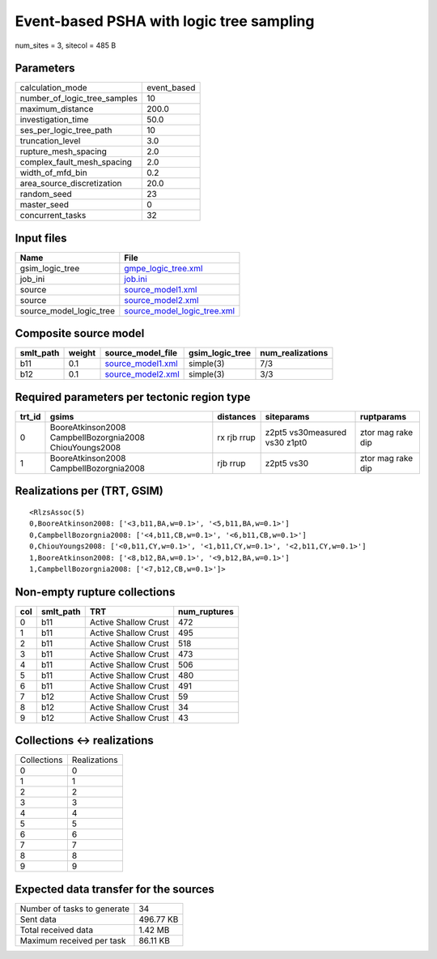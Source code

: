 Event-based PSHA with logic tree sampling
=========================================

num_sites = 3, sitecol = 485 B

Parameters
----------
============================ ===========
calculation_mode             event_based
number_of_logic_tree_samples 10         
maximum_distance             200.0      
investigation_time           50.0       
ses_per_logic_tree_path      10         
truncation_level             3.0        
rupture_mesh_spacing         2.0        
complex_fault_mesh_spacing   2.0        
width_of_mfd_bin             0.2        
area_source_discretization   20.0       
random_seed                  23         
master_seed                  0          
concurrent_tasks             32         
============================ ===========

Input files
-----------
======================= ============================================================
Name                    File                                                        
======================= ============================================================
gsim_logic_tree         `gmpe_logic_tree.xml <gmpe_logic_tree.xml>`_                
job_ini                 `job.ini <job.ini>`_                                        
source                  `source_model1.xml <source_model1.xml>`_                    
source                  `source_model2.xml <source_model2.xml>`_                    
source_model_logic_tree `source_model_logic_tree.xml <source_model_logic_tree.xml>`_
======================= ============================================================

Composite source model
----------------------
========= ====== ======================================== =============== ================
smlt_path weight source_model_file                        gsim_logic_tree num_realizations
========= ====== ======================================== =============== ================
b11       0.1    `source_model1.xml <source_model1.xml>`_ simple(3)       7/3             
b12       0.1    `source_model2.xml <source_model2.xml>`_ simple(3)       3/3             
========= ====== ======================================== =============== ================

Required parameters per tectonic region type
--------------------------------------------
====== ======================================================= =========== ============================= =================
trt_id gsims                                                   distances   siteparams                    ruptparams       
====== ======================================================= =========== ============================= =================
0      BooreAtkinson2008 CampbellBozorgnia2008 ChiouYoungs2008 rx rjb rrup z2pt5 vs30measured vs30 z1pt0 ztor mag rake dip
1      BooreAtkinson2008 CampbellBozorgnia2008                 rjb rrup    z2pt5 vs30                    ztor mag rake dip
====== ======================================================= =========== ============================= =================

Realizations per (TRT, GSIM)
----------------------------

::

  <RlzsAssoc(5)
  0,BooreAtkinson2008: ['<3,b11,BA,w=0.1>', '<5,b11,BA,w=0.1>']
  0,CampbellBozorgnia2008: ['<4,b11,CB,w=0.1>', '<6,b11,CB,w=0.1>']
  0,ChiouYoungs2008: ['<0,b11,CY,w=0.1>', '<1,b11,CY,w=0.1>', '<2,b11,CY,w=0.1>']
  1,BooreAtkinson2008: ['<8,b12,BA,w=0.1>', '<9,b12,BA,w=0.1>']
  1,CampbellBozorgnia2008: ['<7,b12,CB,w=0.1>']>

Non-empty rupture collections
-----------------------------
=== ========= ==================== ============
col smlt_path TRT                  num_ruptures
=== ========= ==================== ============
0   b11       Active Shallow Crust 472         
1   b11       Active Shallow Crust 495         
2   b11       Active Shallow Crust 518         
3   b11       Active Shallow Crust 473         
4   b11       Active Shallow Crust 506         
5   b11       Active Shallow Crust 480         
6   b11       Active Shallow Crust 491         
7   b12       Active Shallow Crust 59          
8   b12       Active Shallow Crust 34          
9   b12       Active Shallow Crust 43          
=== ========= ==================== ============

Collections <-> realizations
----------------------------
=========== ============
Collections Realizations
0           0           
1           1           
2           2           
3           3           
4           4           
5           5           
6           6           
7           7           
8           8           
9           9           
=========== ============

Expected data transfer for the sources
--------------------------------------
=========================== =========
Number of tasks to generate 34       
Sent data                   496.77 KB
Total received data         1.42 MB  
Maximum received per task   86.11 KB 
=========================== =========